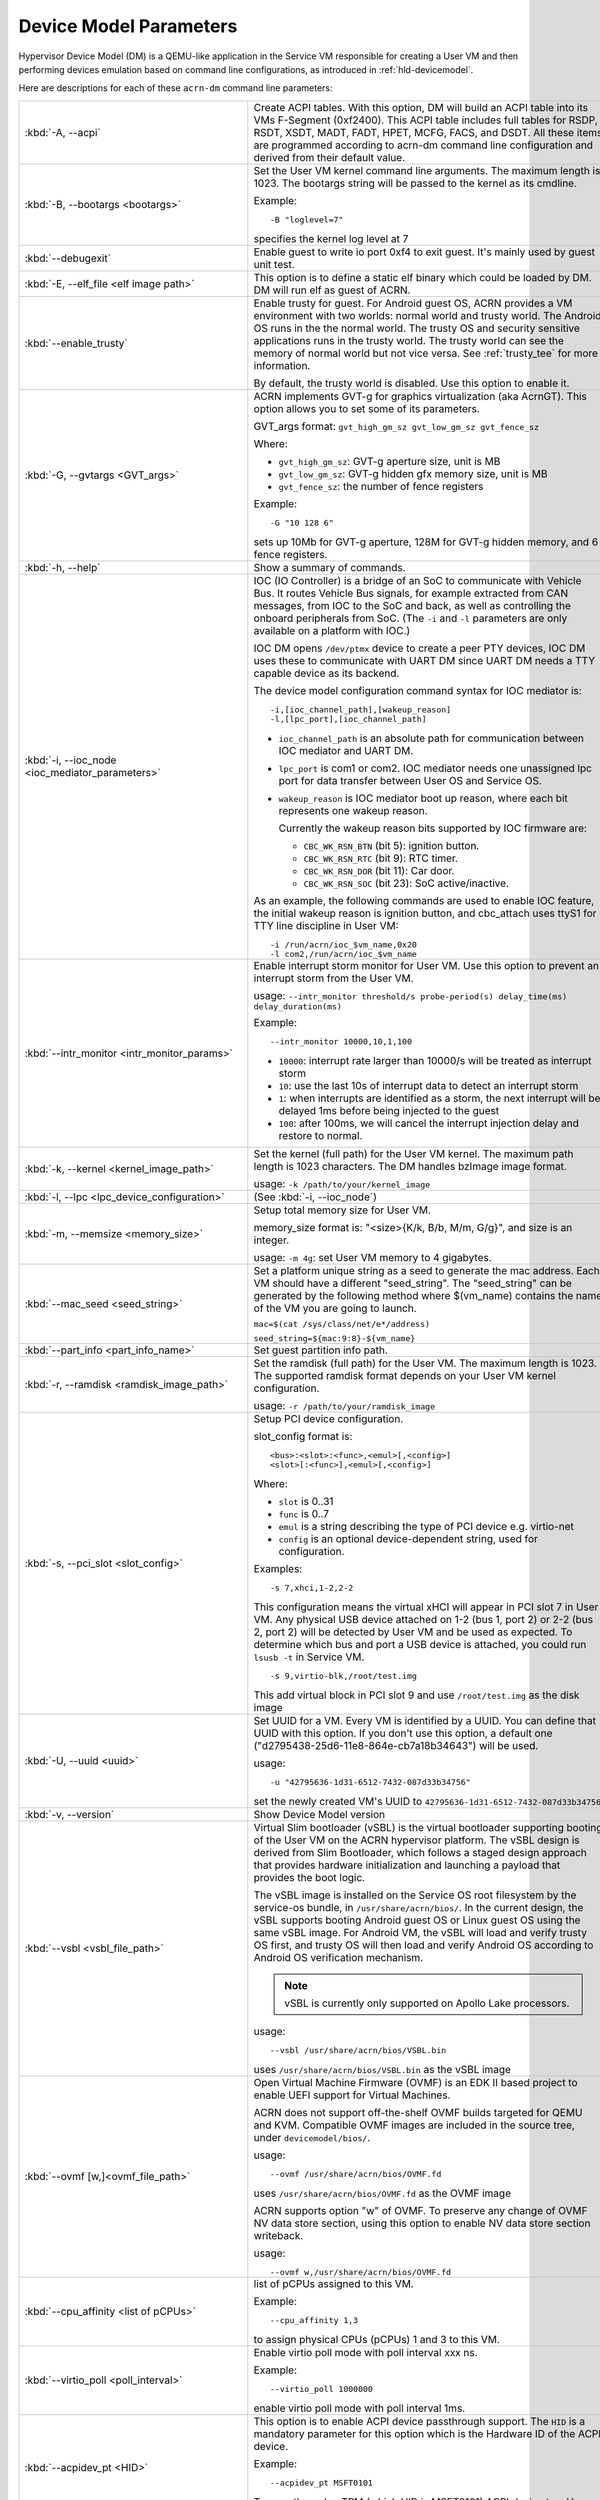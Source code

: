 .. _acrn-dm_parameters:

Device Model Parameters
#######################

Hypervisor Device Model (DM) is a QEMU-like application in the Service
VM responsible for creating a User VM and then performing devices
emulation based on command line configurations, as introduced in
:ref:`hld-devicemodel`.

Here are descriptions for each of these ``acrn-dm`` command line parameters:

.. list-table::
   :widths: 22 78
   :header-rows: 0

   * - :kbd:`-A, --acpi`
     - Create ACPI tables.
       With this option, DM will build an ACPI table into its VMs F-Segment
       (0xf2400).  This ACPI table includes full tables for RSDP, RSDT, XSDT,
       MADT, FADT, HPET, MCFG, FACS, and DSDT. All these items are programmed
       according to acrn-dm command line configuration and derived from their
       default value.

   * - :kbd:`-B, --bootargs <bootargs>`
     - Set the User VM kernel command line arguments.
       The maximum length is 1023.
       The bootargs string will be passed to the kernel as its cmdline.

       Example::

         -B "loglevel=7"

       specifies the kernel log level at 7

   * - :kbd:`--debugexit`
     - Enable guest to write io port 0xf4 to exit guest. It's mainly used by
       guest unit test.

   * - :kbd:`-E, --elf_file <elf image path>`
     - This option is to define a static elf binary which could be loaded by
       DM. DM will run elf as guest of ACRN.

   * - :kbd:`--enable_trusty`
     - Enable trusty for guest.
       For Android guest OS, ACRN provides a VM environment with two worlds:
       normal world and trusty world. The Android OS runs in the the normal
       world. The trusty OS and security sensitive applications runs in the
       trusty world. The trusty world can see the memory of normal world but
       not vice versa. See :ref:`trusty_tee` for more information.

       By default, the trusty world is disabled. Use this option to enable it.

   * - :kbd:`-G, --gvtargs <GVT_args>`
     - ACRN implements GVT-g for graphics virtualization (aka AcrnGT). This
       option allows you to set some of its parameters.

       GVT_args format: ``gvt_high_gm_sz gvt_low_gm_sz gvt_fence_sz``

       Where:

       - ``gvt_high_gm_sz``: GVT-g aperture size, unit is MB
       - ``gvt_low_gm_sz``: GVT-g hidden gfx memory size, unit is MB
       - ``gvt_fence_sz``: the number of fence registers

       Example::

         -G "10 128 6"

       sets up 10Mb for GVT-g aperture, 128M for GVT-g hidden
       memory, and 6 fence registers.

   * - :kbd:`-h, --help`
     - Show a summary of commands.

   * - :kbd:`-i, --ioc_node <ioc_mediator_parameters>`
     - IOC (IO Controller) is a bridge of an SoC to communicate with Vehicle Bus.
       It routes Vehicle Bus signals, for example extracted from CAN messages,
       from IOC to the SoC and back, as well as controlling the onboard
       peripherals from SoC. (The ``-i`` and ``-l`` parameters are only
       available on a platform with IOC.)

       IOC DM opens ``/dev/ptmx`` device to create a peer PTY devices,  IOC DM uses
       these to communicate with UART DM since UART DM needs a TTY capable
       device as its backend.

       The device model configuration command syntax for IOC mediator is::

          -i,[ioc_channel_path],[wakeup_reason]
          -l,[lpc_port],[ioc_channel_path]

       - ``ioc_channel_path`` is an absolute path for communication between IOC
         mediator and UART DM.
       - ``lpc_port`` is com1 or com2. IOC mediator needs one unassigned lpc
         port for data transfer between User OS and Service OS.
       - ``wakeup_reason`` is IOC mediator boot up reason, where each bit represents
         one wakeup reason.

         Currently the wakeup reason bits supported by IOC firmware are:

         - ``CBC_WK_RSN_BTN`` (bit 5): ignition button.
         - ``CBC_WK_RSN_RTC`` (bit 9): RTC timer.
         - ``CBC_WK_RSN_DOR`` (bit 11): Car door.
         - ``CBC_WK_RSN_SOC`` (bit 23): SoC active/inactive.

       As an example, the following commands are used to enable IOC feature, the
       initial wakeup reason is ignition button, and cbc_attach uses ttyS1 for
       TTY line discipline in User VM::

          -i /run/acrn/ioc_$vm_name,0x20
          -l com2,/run/acrn/ioc_$vm_name

   * - :kbd:`--intr_monitor <intr_monitor_params>`
     - Enable interrupt storm monitor for User VM. Use this option to prevent an interrupt
       storm from the User VM.

       usage: ``--intr_monitor threshold/s probe-period(s) delay_time(ms) delay_duration(ms)``

       Example::

         --intr_monitor 10000,10,1,100

       - ``10000``: interrupt rate larger than 10000/s will be treated as interrupt
         storm
       - ``10``: use the last 10s of interrupt data to detect an interrupt storm
       - ``1``: when interrupts are identified as a storm, the next interrupt will
         be delayed 1ms before being injected to the guest
       - ``100``: after 100ms, we will cancel the interrupt injection delay and restore
         to normal.

   * - :kbd:`-k, --kernel <kernel_image_path>`
     - Set the kernel (full path) for the User VM kernel. The maximum path length is
       1023 characters. The DM handles bzImage image format.

       usage: ``-k /path/to/your/kernel_image``

   * - :kbd:`-l, --lpc <lpc_device_configuration>`
     - (See :kbd:`-i, --ioc_node`)

   * - :kbd:`-m, --memsize <memory_size>`
     - Setup total memory size for User VM.

       memory_size format is: "<size>{K/k, B/b, M/m, G/g}", and size is an
       integer.

       usage: ``-m 4g``: set User VM memory to 4 gigabytes.

   * - :kbd:`--mac_seed <seed_string>`
     - Set a platform unique string as a seed to generate the mac address.
       Each VM should have a different "seed_string". The "seed_string" can
       be generated by the following method where $(vm_name) contains the
       name of the VM you are going to launch.

       ``mac=$(cat /sys/class/net/e*/address)``

       ``seed_string=${mac:9:8}-${vm_name}``

   * - :kbd:`--part_info <part_info_name>`
     - Set guest partition info path.

   * - :kbd:`-r, --ramdisk <ramdisk_image_path>`
     - Set the ramdisk (full path) for the User VM. The maximum length is 1023.
       The supported ramdisk format depends on your User VM kernel configuration.

       usage: ``-r /path/to/your/ramdisk_image``

   * - :kbd:`-s, --pci_slot <slot_config>`
     - Setup PCI device configuration.

       slot_config format is::

         <bus>:<slot>:<func>,<emul>[,<config>]
         <slot>[:<func>],<emul>[,<config>]

       Where:

       - ``slot`` is 0..31
       - ``func`` is 0..7
       - ``emul`` is a string describing the type of PCI device e.g. virtio-net
       - ``config`` is an optional device-dependent string, used for
         configuration.

       Examples::

         -s 7,xhci,1-2,2-2

       This configuration means the virtual xHCI will appear in PCI slot 7
       in User VM. Any physical USB device attached on 1-2 (bus 1, port 2) or
       2-2 (bus 2, port 2) will be detected by User VM and be used as expected. To
       determine which bus and port a USB device is attached, you could run
       ``lsusb -t`` in Service VM.

       ::

         -s 9,virtio-blk,/root/test.img

       This add virtual block in PCI slot 9 and use ``/root/test.img`` as the
       disk image

   * - :kbd:`-U, --uuid <uuid>`
     - Set UUID for a VM.
       Every VM is identified by a UUID. You can define that UUID with this
       option. If you don't use this option, a default one
       ("d2795438-25d6-11e8-864e-cb7a18b34643") will be used.

       usage::

         -u "42795636-1d31-6512-7432-087d33b34756"

       set the newly created VM's UUID to ``42795636-1d31-6512-7432-087d33b34756``

   * - :kbd:`-v, --version`
     - Show Device Model version

   * - :kbd:`--vsbl <vsbl_file_path>`
     - Virtual Slim bootloader (vSBL) is the virtual bootloader supporting
       booting of the User VM on the ACRN hypervisor platform. The vSBL design is
       derived from Slim Bootloader, which follows a staged design approach
       that provides hardware initialization and launching a payload that
       provides the boot logic.

       The vSBL image is installed on the Service OS root filesystem by the
       service-os bundle, in ``/usr/share/acrn/bios/``. In the current design,
       the vSBL supports booting Android guest OS or Linux guest OS using the
       same vSBL image. For Android VM, the vSBL will load and verify trusty OS
       first, and trusty OS will then load and verify Android OS according to
       Android OS verification mechanism.

       .. note::
          vSBL is currently only supported on Apollo Lake processors.

       usage::

          --vsbl /usr/share/acrn/bios/VSBL.bin

       uses ``/usr/share/acrn/bios/VSBL.bin`` as the vSBL image

   * - :kbd:`--ovmf [w,]<ovmf_file_path>`
     - Open Virtual Machine Firmware (OVMF) is an EDK II based project to enable
       UEFI support for Virtual Machines.

       ACRN does not support off-the-shelf OVMF builds targeted for QEMU and
       KVM. Compatible OVMF images are included in the source tree, under
       ``devicemodel/bios/``.

       usage::

          --ovmf /usr/share/acrn/bios/OVMF.fd

       uses ``/usr/share/acrn/bios/OVMF.fd`` as the OVMF image

       ACRN supports option "w" of OVMF. To preserve any change of OVMF NV data
       store section, using this option to enable NV data store section writeback.

       usage::

          --ovmf w,/usr/share/acrn/bios/OVMF.fd



   * - :kbd:`--cpu_affinity <list of pCPUs>`
     - list of pCPUs assigned to this VM.

       Example::

          --cpu_affinity 1,3

       to assign physical CPUs (pCPUs) 1 and 3 to this VM.

   * - :kbd:`--virtio_poll <poll_interval>`
     - Enable virtio poll mode with poll interval xxx ns.

       Example::

          --virtio_poll 1000000

       enable virtio poll mode with poll interval 1ms.

   * - :kbd:`--acpidev_pt <HID>`
     - This option is to enable ACPI device passthrough support. The ``HID`` is a
       mandatory parameter for this option which is the Hardware ID of the ACPI
       device.

       Example::

          --acpidev_pt MSFT0101

       To pass through a TPM (which HID is MSFT0101) ACPI device to a User VM.

   * - :kbd:`--mmiodev_pt <MMIO_Region>`
     - This option is to enable MMIO device passthrough support. The ``MMIO_Region``
       is a mandatory parameter for this option which is the MMIO resource of the
       MMIO device. The ``MMIO_Region`` needs to be the base address followed by
       the length of the region, both separated by a comma.

       Example::

          --mmiodev_pt 0xFED40000,0x00005000

       To pass through a MMIO device to a User VM. The MMIO device has a MMIO region.
       The base address of this region is 0xFED40000 and the size of the region
       is 0x00005000.

   * - :kbd:`--vtpm2 <sock_path>`
     - This option is to enable virtual TPM support. The sock_path is a mandatory
       parameter for this option which is the path of swtpm socket fd.

   * - :kbd:`-W, --virtio_msix`
     - This option forces virtio to use single-vector MSI.
       By default, any virtio-based devices will use MSI-X as its interrupt
       method.  If you want to use single-vector MSI interrupt, you can do so
       using this option.

   * - :kbd:`-Y, --mptgen`
     - Disable MPtable generation.
       The MultiProcessor Specification (MPS) for the x86 architecture is an
       open standard describing enhancements to both operating systems and
       firmware that allows them to work with x86-compatible processors in a
       multi-processor configuration. MPS covers Advanced Programmable
       Interrupt Controller (APIC) architectures.

       By default, DM will create the MPtable for you. Use this option to
       disable it.

   * - :kbd:`--lapic_pt`
     - This option is to create a VM with the local APIC (LAPIC) passed-through.
       With this option, a VM is created with ``LAPIC_PASSTHROUGH`` and
       ``IO_COMPLETION_POLLING`` mode. This option is typically used for hard
       realtime scenarios.

       By default, this option is not enabled.

   * - :kbd:`--rtvm`
     - This option is used to create a VM with realtime attributes.
       With this option, a VM is created with ``GUEST_FLAG_RT`` and
       ``GUEST_FLAG_IO_COMPLETION_POLLING`` mode. This kind of VM is
       generally used for soft realtime scenarios (without ``--lapic_pt``) or
       hard realtime scenarios (with ``--lapic_pt``). With ``GUEST_FLAG_RT``,
       the Service VM cannot interfere with this kind of VM when it is
       running. It can only be powered off from inside the VM itself.

       By default, this option is not enabled.

   * - :kbd:`--logger_setting <console,level=4;disk,level=4;kmsg,level=3>`
     - This option sets the level of logging that is used for each log channel.
       The general format of this option is ``<log channel>,level=<log level>``.
       Different log channels are separated by a semi-colon (``;``). The various
       log channels available are: ``console``, ``disk`` and ``kmsg``.  The log
       level ranges from 1 (``error``) up to 5 (``debug``).

       By default, the log severity level is set to 4 (``info``).

   * - :kbd:`--pm_notify_channel <channel>`
     - This option is used to define which channel could be used DM to
       communicate with VM about power management event.

       ACRN supports three channels: ``ioc``, ``power button`` and ``uart``.

       usage::

          --pm_notify_channel ioc

       Use ioc as power management event motify channel.

   * - :kbd:`--pm_by_vuart [pty|tty],<node_path>`
     - This option is used to set a user OS power management by virtual UART.
       With acrn-dm UART emulation and hypervisor UART emulation and configure,
       service OS can communicate with user OS through virtual UART. By this
       option, service OS can notify user OS to shutdown itself by vUART.

       It need work with `--pm_notify_channel` and PCI UART setting (lpc and -l).

       Example::

        for general User VM, like LaaG or WaaG, it need set:
          --pm_notify_channel uart --pm_by_vuart pty,/run/acrn/life_mngr_vm1
          -l com2,/run/acrn/life_mngr_vm1
        for RTVM, like RT-Linux:
          --pm_notify_channel uart --pm_by_vuart tty,/dev/ttyS1

       For different User VM, it can be configured as needed.

   * - :kbd:`--windows`
     - This option is used to run Windows User VMs. It supports Oracle
       ``virtio-blk``, ``virtio-net`` and ``virtio-input`` devices for Windows
       guests with secure boot.

       usage::

          --windows
